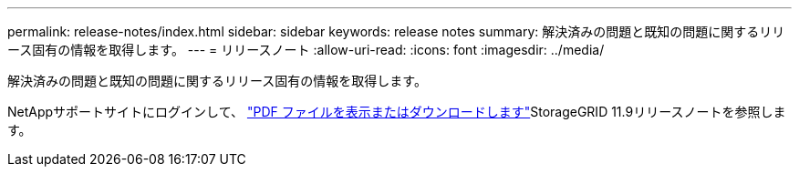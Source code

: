 ---
permalink: release-notes/index.html 
sidebar: sidebar 
keywords: release notes 
summary: 解決済みの問題と既知の問題に関するリリース固有の情報を取得します。 
---
= リリースノート
:allow-uri-read: 
:icons: font
:imagesdir: ../media/


[role="lead"]
解決済みの問題と既知の問題に関するリリース固有の情報を取得します。

NetAppサポートサイトにログインして、 https://library.netapp.com/ecm/ecm_download_file/ECMLP3330064["PDF ファイルを表示またはダウンロードします"^]StorageGRID 11.9リリースノートを参照します。
